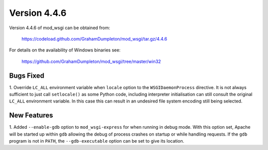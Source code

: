 =============
Version 4.4.6
=============

Version 4.4.6 of mod_wsgi can be obtained from:

  https://codeload.github.com/GrahamDumpleton/mod_wsgi/tar.gz/4.4.6

For details on the availability of Windows binaries see:

  https://github.com/GrahamDumpleton/mod_wsgi/tree/master/win32

Bugs Fixed
----------

1. Override ``LC_ALL`` environment variable when ``locale`` option to the
``WSGIDaemonProcess`` directive. It is not always sufficient to just call
``setlocale()`` as some Python code, including interpreter initialisation
can still consult the original ``LC_ALL`` environment variable. In this
case this can result in an undesired file system encoding still being
selected.

New Features
------------

1. Added ``--enable-gdb`` option to ``mod_wsgi-express`` for when running
in debug mode. With this option set, Apache will be started up within
``gdb`` allowing the debug of process crashes on startup or while handling
requests. If the ``gdb`` program is not in ``PATH``, the ``--gdb-executable``
option can be set to give its location.
